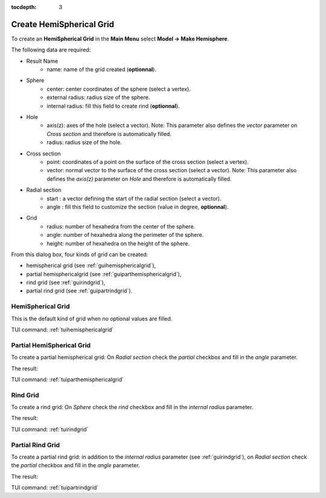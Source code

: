 :tocdepth: 3

.. _guihemisphere:

=========================
Create HemiSpherical Grid
=========================


To create an **HemiSpherical Grid** in the **Main Menu** select **Model -> Make Hemisphere**.

.. image:: _static/gui_hemispherical.png
   :align: center

.. centered::
      Dialog Box for an hemispherical grid


The following data are required:

- Result Name
    - name: name of the grid created (**optionnal**).

- Sphere
    - center: center coordinates of the sphere (select a vertex).
    - external radius: radius size of the sphere.
    - internal radius: fill this field to create rind (**optionnal**).

- Hole
    - axis(z): axes of the hole (select a vector).
      Note: This parameter also defines the *vector* parameter on *Cross section* and therefore is automatically filled.
    - radius: radius size of the hole.

- Cross section
    - point: coordinates of a point on the surface of the cross section (select a vertex).
    - vector: normal vector to the surface of the cross section (select a vector).
      Note: This parameter also defines the *axis(z)* parameter on *Hole* and therefore is automatically filled.

- Radial section
    - start   : a vector defining the start of the radial section (select a vector).
    - angle   : fill this field to customize the section (value in degree, **optionnal**).

- Grid
    - radius: number of hexahedra from the center of the sphere.
    - angle: number of hexahedra along the perimeter of the sphere.
    - height: number of hexahedra on the height of the sphere.

From this dialog box, four kinds of grid can be created:

- hemispherical grid (see :ref:`guihemisphericalgrid`),
- partial hemisphericalgrid (see :ref:`guiparthemisphericalgrid`),
- rind grid (see :ref:`guirindgrid`),
- partial rind grid (see :ref:`guipartrindgrid`).



.. _guihemisphericalgrid:

HemiSpherical Grid
==================

This is the default kind of grid when no optional values are filled.

.. image:: _static/hemisphericalgrid.png
   :align: center

.. centered::
   An hemispherical grid

TUI command: :ref:`tuihemisphericalgrid`


.. _guiparthemisphericalgrid:

Partial HemiSpherical Grid
==========================
To create a partial hemispherical grid: On *Radial section* check the *partial* checkbox and fill in the *angle* parameter.

.. image:: _static/gui_parthemispherical.png
   :align: center

.. centered::
      Make a partial hemispherical grid


The result:

.. image:: _static/parthemisphericalgrid.png
   :align: center

.. centered::
   A partial hemispherical grid

TUI command: :ref:`tuiparthemisphericalgrid`



.. _guirindgrid:

Rind Grid
==========
To create a rind grid: On *Sphere* check the *rind* checkbox and fill in the *internal radius* parameter.

.. image:: _static/gui_rind.png
   :align: center

.. centered::
      Make a rind grid


The result:

.. image:: _static/rindgrid.png
   :align: center

.. centered::
   A rind grid

TUI command: :ref:`tuirindgrid`




.. _guipartrindgrid:

Partial Rind Grid
=================
To create a partial rind grid: in addition to the *internal radius* parameter 
(see :ref:`guirindgrid`), on *Radial section* check the *partial* checkbox and fill
in the *angle* parameter.

.. image:: _static/gui_partrind.png
   :align: center

.. centered::
      Make a partial rind grid


The result:

.. image:: _static/partrindgrid.png
   :align: center

.. centered::
   A partial rind grid

TUI command: :ref:`tuipartrindgrid`

